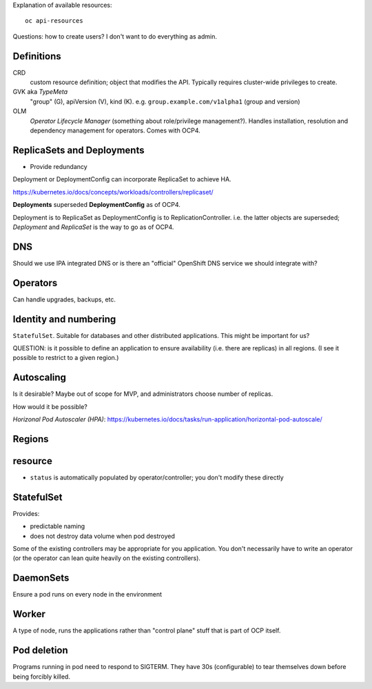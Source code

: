 Explanation of available resources::

  oc api-resources

Questions: how to create users?  I don't want to do everything as
admin.


Definitions
-----------

CRD
  custom resource definition; object that modifies the API.
  Typically requires cluster-wide privileges to create.

GVK aka *TypeMeta*
  "group" (G), apiVersion (V), kind (K).  e.g.
  ``group.example.com/v1alpha1`` (group and version)

OLM
  *Operator Lifecycle Manager* (something about role/privilege
  management?).  Handles installation, resolution and dependency
  management for operators.  Comes with OCP4.
  

ReplicaSets and Deployments
---------------------------

- Provide redundancy

Deployment or DeploymentConfig can incorporate ReplicaSet to achieve
HA.

https://kubernetes.io/docs/concepts/workloads/controllers/replicaset/

**Deployments** superseded **DeploymentConfig** as of OCP4.

Deployment is to ReplicaSet as DeploymentConfig is to
ReplicationController.  i.e. the latter objects are superseded;
*Deployment* and *ReplicaSet* is the way to go as of OCP4.

DNS
---

Should we use IPA integrated DNS or is there an "official" OpenShift
DNS service we should integrate with?


Operators
----------

Can handle upgrades, backups, etc.


Identity and numbering
----------------------

``StatefulSet``.  Suitable for databases and other distributed
applications.  This might be important for us?

QUESTION: is it possible to define an application to ensure
availability (i.e. there are replicas) in all regions.  (I see it
possible to restrict to a given region.)


Autoscaling
-----------

Is it desirable?  Maybe out of scope for MVP, and administrators
choose number of replicas.

How would it be possible?

*Horizonal Pod Autoscaler (HPA)*:
https://kubernetes.io/docs/tasks/run-application/horizontal-pod-autoscale/


Regions
-------



resource
--------

- ``status`` is automatically populated by operator/controller; you
  don't modify these directly


StatefulSet
-----------

Provides:

- predictable naming
- does not destroy data volume when pod destroyed

Some of the existing controllers may be appropriate for you
application.  You don't necessarily have to write an operator (or
the operator can lean quite heavily on the existing controllers).

DaemonSets
----------

Ensure a pod runs on every node in the environment


Worker
------

A type of node, runs the applications rather than "control plane"
stuff that is part of OCP itself.


Pod deletion
------------

Programs running in pod need to respond to SIGTERM.  They have 30s
(configurable) to tear themselves down before being forcibly killed.
